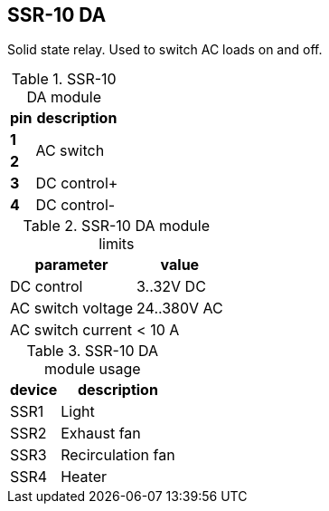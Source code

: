 // The author disclaims copyright to this document.
== SSR-10 DA

Solid state relay.
Used to switch AC loads on and off.

.SSR-10 DA module
[%autowidth]
|===
| pin   | description

| *1*   
.2+| AC switch
| *2*   

| *3*   | DC control+
| *4*   | DC control-

|===

.SSR-10 DA module limits
[%autowidth]
|===
| parameter | value

| DC control | 3..32V DC
| AC switch voltage | 24..380V AC
| AC switch current | < 10 A
|===

.SSR-10 DA module usage
[%autowidth]
|===
| device | description

| SSR1 | Light
| SSR2 | Exhaust fan
| SSR3 | Recirculation fan
| SSR4 | Heater
|===

